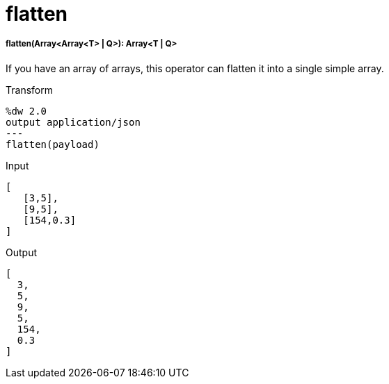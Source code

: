 = flatten

//* <<flatten1>>


[[flatten1]]
===== flatten(Array<Array<T> | Q>): Array<T | Q>


If you have an array of arrays, this operator can flatten it into a single simple array.

.Transform
[source,DataWeave, linenums]
----
%dw 2.0
output application/json
---
flatten(payload)
----

.Input
[source,json,linenums]
----
[
   [3,5],
   [9,5],
   [154,0.3]
]
----

.Output
[source,json,linenums]
----
[
  3,
  5,
  9,
  5,
  154,
  0.3
]
----


